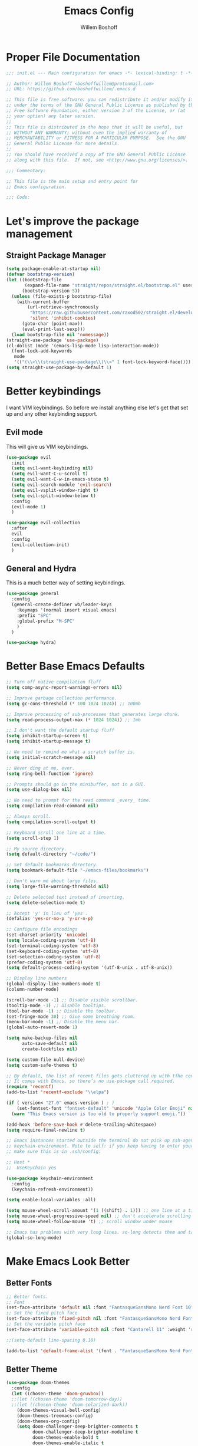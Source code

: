 #+TITLE: Emacs Config
#+AUTHOR: Willem Boshoff

* Proper File Documentation
  #+begin_src emacs-lisp
    ;;; init.el --- Main configuration for emacs -*- lexical-binding: t -*-

    ;; Author: Willem Boshoff <boshoffwillem@protonmail.com>
    ;; URL: https://github.com/boshoffwillem/.emacs.d

    ;; This file is free software: you can redistribute it and/or modify it
    ;; under the terms of the GNU General Public License as published by the
    ;; Free Software Foundation, either version 3 of the License, or (at
    ;; your option) any later version.
    ;;
    ;; This file is distributed in the hope that it will be useful, but
    ;; WITHOUT ANY WARRANTY; without even the implied warranty of
    ;; MERCHANTABILITY or FITNESS FOR A PARTICULAR PURPOSE.  See the GNU
    ;; General Public License for more details.
    ;;
    ;; You should have received a copy of the GNU General Public License
    ;; along with this file.  If not, see <http://www.gnu.org/licenses/>.

    ;;; Commentary:

    ;; This file is the main setup and entry point for
    ;; Emacs configuration.

    ;;; Code:
  #+end_src

* Let's improve the package management
** Straight Package Manager
   #+begin_src emacs-lisp
     (setq package-enable-at-startup nil)
     (defvar bootstrap-version)
     (let ((bootstrap-file
            (expand-file-name "straight/repos/straight.el/bootstrap.el" user-emacs-directory))
           (bootstrap-version 5))
       (unless (file-exists-p bootstrap-file)
         (with-current-buffer
             (url-retrieve-synchronously
              "https://raw.githubusercontent.com/raxod502/straight.el/develop/install.el"
              'silent 'inhibit-cookies)
           (goto-char (point-max))
           (eval-print-last-sexp)))
       (load bootstrap-file nil 'nomessage))
     (straight-use-package 'use-package)
     (cl-dolist (mode '(emacs-lisp-mode lisp-interaction-mode))
       (font-lock-add-keywords
        mode
        '(("(\\<\\(straight-use-package\\)\\>" 1 font-lock-keyword-face))))
     (setq straight-use-package-by-default 1)
   #+end_src

* Better keybindings
  I want VIM keybindings. So before we install anything else
  let's get that set up and any other keybinding support.

** Evil mode
  This will give us VIM keybindings.

  #+begin_src emacs-lisp
    (use-package evil
      :init
      (setq evil-want-keybinding nil)
      (setq evil-want-C-u-scroll t)
      (setq evil-want-C-w-in-emacs-state t)
      (setq evil-search-module 'evil-search)
      (setq evil-vsplit-window-right t)
      (setq evil-split-window-below t)
      :config
      (evil-mode 1)
      )

    (use-package evil-collection
      :after
      evil
      :config
      (evil-collection-init)
      )
  #+end_src

** General and Hydra
   This is a much better way of setting keybindings.

   #+begin_src emacs-lisp
     (use-package general
       :config
       (general-create-definer wb/leader-keys
         :keymaps '(normal insert visual emacs)
         :prefix "SPC"
         :global-prefix "M-SPC"
         )
       )

     (use-package hydra)
   #+end_src

* Better Base Emacs Defaults
  #+begin_src emacs-lisp
    ;; Turn off native compilation fluff
    (setq comp-async-report-warnings-errors nil)

    ;; Improve garbage collection performance.
    (setq gc-cons-threshold (* 100 1024 1024)) ;; 100mb

    ;; Improve processing of sub-processes that generates large chunk.
    (setq read-process-output-max (* 1024 1024)) ;; 1mb

    ;; I don't want the default startup fluff
    (setq inhibit-startup-screen t)
    (setq inhibit-startup-message t)

    ;; No need to remind me what a scratch buffer is.
    (setq initial-scratch-message nil)

    ;; Never ding at me, ever.
    (setq ring-bell-function 'ignore)

    ;; Prompts should go in the minibuffer, not in a GUI.
    (setq use-dialog-box nil)

    ;; No need to prompt for the read command _every_ time.
    (setq compilation-read-command nil)

    ;; Always scroll.
    (setq compilation-scroll-output t)

    ;; Keyboard scroll one line at a time.
    (setq scroll-step 1)

    ;; My source directory.
    (setq default-directory "~/code/")

    ;; Set default bookmarks directory.
    (setq bookmark-default-file "~/emacs-files/bookmarks")

    ;; Don't warn me about large files.
    (setq large-file-warning-threshold nil)

    ;; Delete selected text instead of inserting.
    (setq delete-selection-mode t)

    ;; Accept 'y' in lieu of 'yes'.
    (defalias 'yes-or-no-p 'y-or-n-p)

    ;; Configure file encodings
    (set-charset-priority 'unicode)
    (setq locale-coding-system 'utf-8)
    (set-terminal-coding-system 'utf-8)
    (set-keyboard-coding-system 'utf-8)
    (set-selection-coding-system 'utf-8)
    (prefer-coding-system 'utf-8)
    (setq default-process-coding-system '(utf-8-unix . utf-8-unix))

    ;; Display line numbers
    (global-display-line-numbers-mode t)
    (column-number-mode)

    (scroll-bar-mode -1) ;; Disable visible scrollbar.
    (tooltip-mode -1) ;; Disable tooltips.
    (tool-bar-mode -1) ;; Disable the toolbar.
    (set-fringe-mode 30) ;; Give some breathing room.
    (menu-bar-mode -1) ;; Disable the menu bar.
    (global-auto-revert-mode 1)

    (setq make-backup-files nil
          auto-save-default nil
          create-lockfiles nil)

    (setq custom-file null-device)
    (setq custom-safe-themes t)

    ;; By default, the list of recent files gets cluttered up with tfhe contents of downloaded packages.
    ;; It comes with Emacs, so there’s no use-package call required.
    (require 'recentf)
    (add-to-list 'recentf-exclude "\\elpa")

    (if ( version< "27.0" emacs-version ) ; )
        (set-fontset-font "fontset-default" 'unicode "Apple Color Emoji" nil 'prepend)
      (warn "This Emacs version is too old to properly support emoji."))

    (add-hook 'before-save-hook #'delete-trailing-whitespace)
    (setq require-final-newline t)

    ;; Emacs instances started outside the terminal do not pick up ssh-agent information unless we use
    ;; keychain-environment. Note to self: if you keep having to enter your keychain password on macOS,
    ;; make sure this is in .ssh/config:

    ;; Host *
    ;;  UseKeychain yes

    (use-package keychain-environment
      :config
      (keychain-refresh-environment))

    (setq enable-local-variables :all)

    (setq mouse-wheel-scroll-amount '(1 ((shift) . 1))) ;; one line at a time
    (setq mouse-wheel-progressive-speed nil) ;; don't accelerate scrolling
    (setq mouse-wheel-follow-mouse 't) ;; scroll window under mouse

    ;; Emacs has problems with very long lines. so-long detects them and takes appropriate action. Good for minified code and whatnot.
    (global-so-long-mode)
  #+end_src

* Make Emacs Look Better
** Better Fonts

   #+begin_src emacs-lisp
     ;; Better fonts.
     ;; Font
     (set-face-attribute 'default nil :font "FantasqueSansMono Nerd Font 10" :weight 'regular)
     ;; Set the fixed pitch face
     (set-face-attribute 'fixed-pitch nil :font "FantasqueSansMono Nerd Font 10" :weight 'regular)
     ;; Set the variable pitch face
     (set-face-attribute 'variable-pitch nil :font "Cantarell 11" :weight 'regular)

     ;;(setq-default line-spacing 0.10)

     (add-to-list 'default-frame-alist '(font . "FantasqueSansMono Nerd Font 10"))
   #+end_src

** Better Theme

   #+begin_src emacs-lisp
     (use-package doom-themes
       :config
       (let ((chosen-theme 'doom-gruvbox))
       ;;(let ((chosen-theme 'doom-tomorrow-day))
       ;;(let ((chosen-theme 'doom-solarized-dark))
         (doom-themes-visual-bell-config)
         (doom-themes-treemacs-config)
         (doom-themes-org-config)
         (setq doom-challenger-deep-brighter-comments t
               doom-challenger-deep-brighter-modeline t
               doom-themes-enable-bold t
               doom-themes-enable-italic t
               doom-themes-treemacs-theme "doom-atom")
         (load-theme chosen-theme)
         ))

     (use-package panda-theme
       :config
       ;;(load-theme 'panda t)
       )
   #+end_src

** Highlight the currently selected line
   #+begin_src emacs-lisp
     (require 'hl-line)
     (add-hook 'prog-mode-hook #'hl-line-mode)
     (add-hook 'text-mode-hook #'hl-line-mode)
     ;;(set-face-attribute 'hl-line nil :background "#1E2127") ;; Dark
     ;;(set-face-attribute 'hl-line nil :background "#F9F9F9") ;; Light
   #+end_src

** Cool Icons
   #+begin_src emacs-lisp
     (use-package all-the-icons)

     (use-package all-the-icons-dired
       :after all-the-icons
       :hook (dired-mode . all-the-icons-dired-mode))

     (add-to-list 'default-frame-alist '(fullscreen . maximized))
   #+end_src

** Better Modeline
   #+begin_src emacs-lisp
     (use-package doom-modeline
       :config (doom-modeline-mode))
   #+end_src

** Give Me A Cool Startup Screen
   #+begin_src emacs-lisp
     ;; Give me a cool start page
     (use-package dashboard
       :init
       (progn
         (setq dashboard-items '((recents . 5)
                                 (projects . 5)
                                 (bookmarks . 5)
                                 (agenda . 5)))
         (setq dashboard-set-file-icons t)
         (setq dashboard-set-heading-icons t)
         )
       :config
       (dashboard-setup-startup-hook))
   #+end_src

** Show Matching Parentheses
   #+begin_src emacs-lisp
     ;; Highlight matching brackets.
     (use-package paren
       :config
       (set-face-attribute 'show-paren-match-expression nil :background "#8BE9FD")
       (show-paren-mode 1))

     ;; Make brackets pairs different colors.
     (use-package rainbow-delimiters
       :hook ((prog-mode . rainbow-delimiters-mode)))
   #+end_src

* Give Emacs Some Steroids
  #+begin_src emacs-lisp
    (use-package vertico
      :init
      (vertico-mode)
      :bind
      (
       :map vertico-map
       ("C-j" . vertico-next)
       ("C-k" . vertico-previous)
       ("C-l" . vertico-insert)
       )
      :custom
      (setq vertico-cycle t))

    ;; Better completion results.
    (use-package orderless
      :init
      (setq completion-styles '(orderless)
            completion-category-defaults nil
            completion-category-overrides '((file (styles partial-completion)))))

    ;; Save completion history.
    (use-package savehist
      :init
      (savehist-mode))

    ;; Add extra information to completions.
    (use-package marginalia
      :after vertico
      :custom
      (marginalia-annotators '(marginalia-annotators-heavy marginalia-annotators-light nil))
      :init
      (marginalia-mode))

    (defun wb/consult-get-project-root ()
      (when (fboundp 'projectile-project-root)
        (projectile-project-root)))

    ;; Addtional completion commands and functionality.
    (use-package consult
      :config
      (evil-global-set-key 'normal "/" 'consult-line)
      (evil-global-set-key 'normal "?" 'consult-line)
      :bind
      (
       :map minibuffer-local-map
       ("C-r" . consult-history)
       )
      :custom
      (consult-project-root-function #'wb/consult-get-project-root)
      )

    (use-package embark
      :bind
      (
       ("C-h B" . embark-bindings)
       )
      :init
      (setq prefix-help-command #'embark-prefix-help-command)
      )

    (use-package embark-consult
      :after (embark consult)
      :demand t
      :hook
      (embark-collect-mode . consult-preview-at-point-mode)
      )

    ;; Better documentation and help information
    (use-package helpful
      :bind
      ([remap describe-function] . helpful-function)
      ([remap describe-symbol] . helpful-symbol)
      ([remap describe-variable] . helpful-variable)
      ([remap describe-command] . helpful-command)
      ([remap describe-key] . helpful-key))

    (use-package which-key
      :config
      (which-key-setup-minibuffer)
      (which-key-mode))

    (defun open-init-file ()
      "Open this very file."
      (interactive)
      (find-file "~/.emacs.d/config.org"))

    (bind-key "C-c e" #'open-init-file)
    (wb/leader-keys
      "i" '(open-init-file :which-key "init-file"))

    ;; Prevent emacs from opening dired selections in new buffers
    (defun dired-up-directory-same-buffer ()
      "Go up in the same buffer."
      (find-alternate-file ".."))

    (defun my-dired-mode-hook ()
      (put 'dired-find-alternate-file 'disabled nil) ; Disables the warning.
      (define-key dired-mode-map (kbd "RET") 'dired-find-alternate-file)
      (define-key dired-mode-map (kbd "^") 'dired-up-directory-same-buffer))

    (add-hook 'dired-mode-hook #'my-dired-mode-hook)

    (setq dired-use-ls-dired nil)

    (use-package saveplace
      :config
      (setq-default save-place t)
      (setq save-place-file (expand-file-name ".places" user-emacs-directory)))
  #+end_src

* Text Manipulation
  #+begin_src emacs-lisp
    (use-package expand-region
      :bind
      ("C-=" . er/expand-region)
      ("C--" . er/contract-region))

    (use-package multiple-cursors
      :bind (
	     ("C-S-c s" . set-rectangular-region-anchor)
	     ("C-S-c e" . #'mc/edit-lines)
	     ("C-S-<mouse-1>" . mc/add-cursor-on-click)
	     ))

    ;; Create shortcut for duplicating a line
    (defun duplicate-line()
      (interactive)
      (move-beginning-of-line 1)
      (kill-line)
      (yank)
      ;;(open-line 1)
      ;;(next-line 1)
      (previous-line 1)
      (yank))
    (global-set-key (kbd "C-S-d") 'duplicate-line)

    (bind-key "C-c /" #'comment-dwim)

    (defun wb/eol-then-newline ()
      "Go to end of line, then newline-and-indent."
      (interactive)
      (move-end-of-line nil)
      (newline-and-indent))

    (bind-key "C-RET" #'wb/eol-then-newline)

    (use-package ace-jump-mode
      :bind
      ("C-c SPC" . ace-jump-mode)
      ("C-x SPC" . ace-jump-mode-pop-mark)
      )

    ;; Automatically indent when press RET.
    (global-set-key (kbd "RET") 'newline-and-indent)

    ;; Activate whitespace-mode to view all whitespace characters.
    (global-set-key (kbd "C-c w") 'whitespace-mode)

    ;; Show unnecessary whitespace that can mess up your diff.
    (add-hook 'prog-mode-hook (lambda () (interactive) (setq show-trailing-whitespace 1)))

    (use-package ws-butler
      :hook
      (prog-mode . ws-butler-mode)
      )

    ;; Use space to indent by default.
    (setq-default indent-tabs-mode nil)

    ;; Set appearance of a tab that is represented by 4 spaces.
    (setq-default tab-width 4)

    (electric-indent-mode +1)

    ;; Cleanup indentation on blank lines created by automatic indentation.
    (use-package clean-aindent
      :hook
      (prog-mode . clean-aindent-mode)
      )
  #+end_src

* Searching
  #+begin_src emacs-lisp
    (use-package ripgrep)

    ;; ===================================== Project wide searching using ripgrep
    (use-package deadgrep)

    ;; ===================================== Search and replace with regular expressions
    (use-package visual-regexp)
  #+end_src

* Project Capabilities
  #+begin_src emacs-lisp
    (use-package projectile
      :config
      (setq projectile-project-search-path '("~/code" ("~/source" . 1)))
      (projectile-register-project-type 'dotnet '("*.sln" "*.csproj")
                                        :project-file "*.csproj"
                                        :compile "dotnet build"
                                        :test "dotnet test"
                                        :run "dotnet run"
                                        :package "dotnet publish")
      (setq projectile-indexing-method 'native)
      (setq projectile-sort-order 'recently-active)
      (setq projectile-enable-caching t)
      (projectile-mode +1)
      :bind
      (
       :map projectile-mode-map
       ("C-c p" . projectile-command-map)
       )
      )

    ;; View file structure of project
    (use-package treemacs
      :bind
      (:map global-map
            ([f8] . treemacs)
            ("C-<f8>" . treemacs-select-window))
      :config
      (treemacs-tag-follow-mode t)
      (treemacs-follow-mode t)
      (treemacs-project-follow-mode t)
      (treemacs-fringe-indicator-mode 'always)
      (treemacs-git-mode 'deferred)
      (treemacs-filewatch-mode t)
      (setq treemacs-space-between-root-nodes nil)
      :custom
      (treemacs-is-never-other-window t)
      )
    (use-package treemacs-all-the-icons
      :after treemacs)

    (use-package treemacs-icons-dired
      :after treemacs)

    (use-package treemacs-projectile
      :after treemacs)

    (use-package treemacs-evil
      :after treemacs)
  #+end_src

* Git Capabilities
  #+begin_src emacs-lisp
    (use-package magit
      :bind
      (
       :map magit-mode-map
       ("C-j" . magit-next-line)
       ("C-k" . magit-previous-line)
       )
      )

    (use-package treemacs-magit
      :after treemacs)
  #+end_src

* Syntax, Spelling and Completions
  #+begin_src emacs-lisp
    (use-package company
      :config
      (setq company-show-quick-access t
            company-idle-delay 0
            company-tooltip-limit 20
            company-tooltip-idle-delay 0.4
            company-show-numbers t
            company-dabbrev-downcase nil
            company-minimum-prefix-length 1
            company-selection-wrap-around t)
      (company-tng-configure-default)
      (add-hook 'after-init-hook 'global-company-mode)
      ;; Use the numbers 0-9 to select company completion candidates
      (let ((map company-active-map))
        (mapc (lambda (x) (define-key map (format "%d" x)
                            `(lambda () (interactive) (company-complete-number ,x))))
              (number-sequence 0 9)))
      :bind
      ("C-." . company-complete)
      (:map company-active-map
            ("C-j" . company-select-next)
            ("C-k" . company-select-previous)
            ("<tab>" . tab-indent-or-complete)
            ("TAB" . tab-indent-or-complete)
            )
      )

    (defun company-yasnippet-or-completion ()
      (interactive)
      (or (do-yas-expand)
          (company-complete-common))
      )

    (defun check-expansion ()
      (save-excursion
        (if (looking-at "\\_>") t
          (backward-char 1)
          (if (looking-at "\\.") t
            (backward-char 1)
            (if (looking-at "::") t nil))))
      )

    (defun do-yas-expand ()
      (let ((yas/fallback-behaviour 'return-nil))
        (yas/expand))
      )

    (defun tab-indent-or-complete ()
      (interactive)
      (if (minibufferp)
          (minibuffer-complete)
        (if (or (not yas/minor-mode)
                (null (do-yas-expand)))
            (if (check-expansion)
                (company-complete-common)
              (indent-for-tab-command))))
      )

    (use-package company-quickhelp
      :after company
      :config
      (company-quickhelp-mode)
      :bind
      (
       :map company-active-map
       ("C-c h" . company-quickhelp-manual-begin)
       )
      )

    (use-package company-box
      :hook
      (company-mode . company-box-mode))

    ;; Syntax checking.
    (use-package flycheck
      :custom
      (flycheck-emacs-lisp-initialize-packages t)
      (flycheck-display-errors-delay 0.1)
      :config
      (global-flycheck-mode)
      (flycheck-set-indication-mode 'left-margin)
      (add-to-list 'flycheck-checkers 'proselint)
      )

    (use-package flycheck-inline
      :disabled
      :config (global-flycheck-inline-mode))

    (use-package flycheck-grammarly
      :after flycheck
      :config
      (setq flycheck-grammarly-check-time 0.5)
      )

    (use-package tree-sitter
      :config
      (global-tree-sitter-mode)
      (add-hook 'tree-sitter-after-on-hook #'tree-sitter-hl-mode))

    (use-package tree-sitter-langs)
  #+end_src

* Software Engineering
** Terminal Config

   #+begin_src emacs-lisp
     (defun efs/configure-eshell ()
       ;; Save command history when commands are entered
       (add-hook 'eshell-pre-command-hook 'eshell-save-some-history)
       ;; Truncate buffer for performance
       (add-to-list 'eshell-output-filter-functions 'eshell-truncate-buffer)
       (setq eshell-history-size         10000
             eshell-buffer-maximum-lines 10000
             eshell-hist-ignoredups t
             eshell-scroll-to-bottom-on-input t))

     (use-package eshell-git-prompt
       :after eshell)

     (use-package eshell
       :hook (eshell-first-time-mode . efs/configure-eshell)
       :config
       (with-eval-after-load 'esh-opt
         (setq eshell-destroy-buffer-when-process-dies t)
         (setq eshell-visual-commands '("htop" "vim" "nvim")))
       (eshell-git-prompt-use-theme 'powerline))
   #+end_src

** Code folding

   #+begin_src emacs-lisp
     (use-package dash)

     (use-package s)

     (use-package origami
       :config
       (global-origami-mode)
       )
   #+end_src

** Containers and Orchestrators

   #+begin_src emacs-lisp
     (use-package dockerfile-mode)

     (use-package docker-compose-mode)

     (use-package docker
       :bind
       ("C-c d" . docker)
       )
   #+end_src

** Markup Languages

   #+begin_src emacs-lisp
     (use-package yaml-mode
       :mode
       ("\\.yml\\'" . yaml-mode)
       ("\\.yaml\\'" . yaml-mode)
       )
     (use-package toml-mode)

     (use-package markdown-mode
       :commands (markdown-mode gfm-mode)
       :mode (
              ("README$" . gfm-mode)
              ("\\.md\\'" . gfm-mode)
              ("\\.markdown\\'" . markdown-mode)
              )
       :init (setq markdown-command "multimarkdown")
       )

     (use-package markdown-toc
       :after markdown-mode)

(setq nxml-slash-auto-complete-flag t)
   #+end_src

** .Net Support

   #+begin_src emacs-lisp
     (use-package csharp-mode
       :mode
       (
        ("\\.cs\\'". csharp-mode)
        ("\\.cshtml\\'". csharp-mode)
        ("\\.xaml\\'" . nxml-mode)
        ("\\.razor\\'" . csharp-mode)
        )
       )

     (use-package csproj-mode)

     (use-package dotnet
       :hook
       (csharp-mode . dotnet-mode)
       (fsharp-mode . dotnet-mode)
       )

     (use-package sln-mode
       :mode "\\.sln\\'")

     (use-package fsharp-mode
       :mode(
             ("\\.fs\\'" . fsharp-mode)
             )
       )

     (use-package sharper
       :bind
       ("C-c n" . sharper-main-transient))
   #+end_src

** Scala Support

   #+begin_src emacs-lisp
     (use-package scala-mode
       :interpreter
       ("scala" . scala-mode)
       )

     ;; Enable sbt mode for executing sbt commands
     (use-package sbt-mode
       :commands sbt-start sbt-command
       :config
       ;; WORKAROUND: https://github.com/ensime/emacs-sbt-mode/issues/31
       ;; allows using SPACE when in the minibuffer
       (substitute-key-definition
        'minibuffer-complete-word
        'self-insert-command
        minibuffer-local-completion-map)
       ;; sbt-supershell kills sbt-mode:  https://github.com/hvesalai/emacs-sbt-mode/issues/152
       (setq sbt:program-options '("-Dsbt.supershell=false"))
       )
   #+end_src

** Rust

   #+begin_src emacs-lisp
     (use-package rust-mode)

     (use-package racer
       :after rust-mode
       :hook
       (rust-mode . racer-mode)
       )

     (use-package cargo
       :after rust-mode
       :hook
       (rust-mode . cargo-minor-mode)
       )

     (use-package rustic
       :after rust-mode
       )

     (use-package flycheck-rust
       :after flycheck
       :hook
       (flycheck-mode . flycheck-rust-setup)
       )
   #+end_src

** Programming Language Snippets

   #+begin_src emacs-lisp
     ;; Programming language code snippets.
     (use-package yasnippet
       :config
       (yas-reload-all)
       (yas-global-mode 1)
       )

     (use-package yasnippet-snippets
       :after yasnippet)
   #+end_src

** LSP

  #+begin_src emacs-lisp
    (use-package iedit)

    (defun wb/lsp-setup()
      (setq lsp-idle-delay 0.500
            lsp-log-io nil
            lsp-modeline-code-actions-segments '(count icon name)
            lsp-headerline-breadcrumb-segments '(path-up-to-project file symbols)
            lsp-modeline-diagnostics-scope :workspace
            lsp-auto-execute-action nil
            lsp-diagnostic-clean-after-change t
            lsp-headerline-breadcrumb-enable-symbol-numbers nil
            lsp-lens-place-position 'above-line
            lsp-semantic-tokens-honor-refresh-requests t
            lsp-semantic-tokens-apply-modifiers nil
            lsp-modeline-diagnostics-enable t
            lsp-modeline-code-actions-enable t
            lsp-breadcrumb-enable t
            lsp-lens-enable t
            lsp-semantic-tokens-enable t
            lsp-dired-enable t)
      )

    (use-package lsp-mode
      :init
      (setq lsp-keymap-prefix "C-c l")
      :config
      (wb/lsp-setup)
      ;; vue
      (setq lsp-vetur-format-default-formatter-css "none"
            lsp-vetur-format-default-formatter-html "none"
            lsp-vetur-format-default-formatter-js "none"
            lsp-vetur-validation-template nil)
      :hook
      (csharp-mode . lsp-deferred)
      (dockerfile-mode . lsp-deferred)
      (yaml-mode . lsp-deferred)
      (vue-mode . lsp-deferred)
      (web-mode . lsp-deferred)
      (rust-mode . lsp-deferred)
      (clojure-mode . lsp-deferred)
      (clojurescript-mode . lsp-deferred)
      (clojurec-mode . lsp-deferred)
      (lsp-deferred-mode . lsp-modeline-diagnostics-mode)
      (lsp-deferred-mode . lsp-modeline-code-actions-mode)
      (lsp-deferred-mode . lsp-lens-mode)
      (lsp-deferred-mode . lsp-semantic-tokens-mode)
      (lsp-deferred-mode . lsp-dired-mode)
      (lsp-deferred-mode . lsp-enable-which-key-integration)
      (before-save . lsp-format-buffer)
      (before-save . lsp-organize-imports)
      :commands (lsp lsp-deferred)
      )

    (use-package lsp-ui
      :init
      (setq lsp-ui-doc-enable t
            lsp-ui-doc-position 'top
            lsp-ui-doc-show-with-cursor t
            lsp-ui-doc-show-with-mouse t
            lsp-ui-sideline-enable nil
            lsp-ui-sideline-show-code-actions t
            lsp-ui-sideline-show-hover t
            lsp-ui-sideline-show-diagnostics t)
      :commands (lsp-ui-mode)
      )

    (use-package lsp-treemacs
      :init
      (lsp-treemacs-sync-mode 1)
      :commands (lsp-treemacs-errors-list)
      )

    (use-package dap-mode)

    (use-package posframe
      ;; Posframe is a pop-up tool that must be manually installed for dap-mode
      )

    (use-package consult-lsp)

    ;; For Scala
    (use-package lsp-metals)
  #+end_src

** REST client

  #+begin_src emacs-lisp
    (use-package restclient)

    (use-package company-restclient
      :config
      (add-to-list 'company-backends 'company-restclient)
      )
  #+end_src

* Global Keybindings
  #+begin_src emacs-lisp
    (defhydra hydra-global-file-actions (:timeout 1)
      "global file actions."
      ("f" find-file "find-global-file")
      ("k" kill-buffer "close-file")
      ("r" consult-buffer "recent-global-files")
      )
    (defhydra hydra-lsp-actions (:timeout 1)
      "lsp actions."
      ("ca" lsp-execute-code-action "code actions")
      ("dd" lsp-find-definition "find-definition")
      ("dp" lsp-peek-find-definition "peek-definition")
      ("ii" lsp-find-implementation "find-implementation")
      ("ip" lsp-peek-find-implementation "peek-implementation")
      ("rr" lsp-rename "rename")
      ("uu" lsp-find-references "find-references")
      ("up" lsp-peek-find-references "peek-references")
      )
    (defhydra hydra-origami-actions (:timeout 1)
      "global file actions."
      ("-" origami-close-node "close-node")
      ("=" origami-open-node "open-node")
      ("o" origami-toggle-node "toggle-node")
      )
    (defhydra hydra-project-file-actions (:timeout 1)
      "project file actions."
      ("f" projectile-find-file "find-project-file")
      ("k" projectile-kill-buffers "close-project")
      ("p" projectile-switch-project "switch-project")
      ("r" projectile-switch-to-buffer "recent-project-files")
      )
    (defhydra hydra-searching-actions (:timeout 1)
      "searching actions."
      ("s" consult-line "file-search")
      ("g" consult-ripgrep "global-search")
      ("r" vr/replace "visual-regexp replace")
      )
    (defhydra hydra-code-snippets (:timeout 1)
      "yasnippet commands."
      ("i" yas-insert-snippet "insert-snippet")
      ("n" yas-new-snippet "new-snippet")
      )
    (wb/leader-keys
      "b" '(consult-buffer :which-key "buffer-switch")
      "f" '(hydra-global-file-actions/body :which-key "global-file-actions")
      "l" '(hydra-lsp-actions/body :which-key "lsp-actions")
      "o" '(hydra-origami-actions/body :which-key "origami-actions")
      "p" '(hydra-project-file-actions/body :which-key "project-file-actions")
      "s" '(hydra-searching-actions/body :which-key "searching-actions")
      "y" '(hydra-code-snippets/body :which-key "code-snippets")
      "-" '(origami-close-node :which-key "close-node")
      "=" '(origami-open-node :which-key "open-node")
      )
  #+end_src

* End File Documentation
  #+begin_src emacs-lisp
    ;;; init.el ends here
  #+end_src
